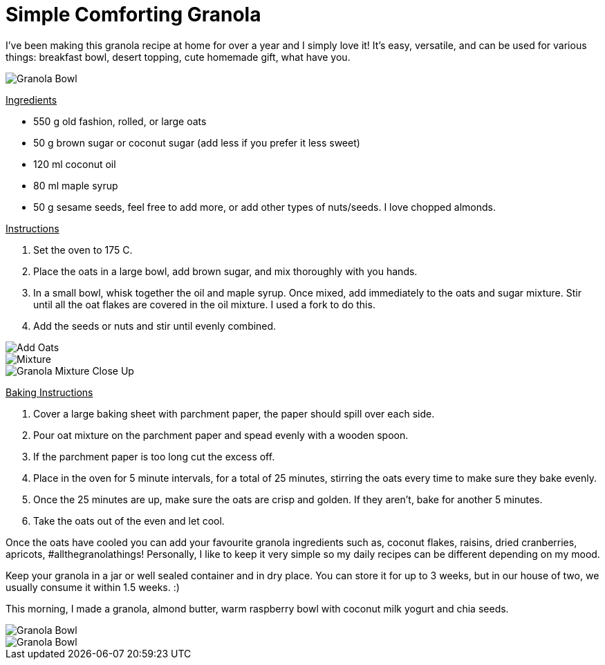 = Simple Comforting Granola
:hp-image: bowl.jpg

:hp-tags: [recipe, vegan, oats, granola, maple syrup, breakfast]

I've been making this granola recipe at home for over a year and I simply love it! It's easy, versatile, and can be used for various things: breakfast bowl, desert topping, cute homemade gift, what have you.

image::almondbutter.jpg#small[Granola Bowl]

+++<u>Ingredients</u>+++
[square]
* 550 g old fashion, rolled, or large oats
* 50 g brown sugar or coconut sugar (add less if you prefer it less sweet)
* 120 ml coconut oil
* 80 ml maple syrup
* 50 g sesame seeds, feel free to add more, or add other types of nuts/seeds. I love chopped almonds.

+++<u>Instructions</u>+++
[square]
. Set the oven to 175 C.
. Place the oats in a large bowl, add brown sugar, and mix thoroughly with you hands.
. In a small bowl, whisk together the oil and maple syrup. Once mixed, add immediately to the oats and sugar mixture. Stir until all the oat flakes are covered in the oil mixture. I used a fork to do this.
. Add the seeds or nuts and stir until evenly combined.

image::oats.jpg#small[Add Oats]
image::mixedoats.jpg#small[Mixture]
image::forkcloseup.jpg#small[Granola Mixture Close Up]

+++<u>Baking Instructions</u>+++
[square]
. Cover a large baking sheet with parchment paper, the paper should spill over each side.
. Pour oat mixture on the parchment paper and spead evenly with a wooden spoon.
. If the parchment paper is too long cut the excess off.
. Place in the oven for 5 minute intervals, for a total of 25 minutes, stirring the oats  every time to make sure they bake evenly.
. Once the 25 minutes are up, make sure the oats are crisp and golden. If they aren't, bake for another 5 minutes. 
. Take the oats out of the even and let cool.


Once the oats have cooled you can add your favourite granola ingredients such as, coconut flakes, raisins, dried cranberries, apricots, #allthegranolathings! Personally, I like to keep it very simple so my daily recipes can be different depending on my mood. 

Keep your granola in a jar or well sealed container and in dry place. You can store it for up to 3 weeks, but in our house of two, we usually consume it within 1.5 weeks. :)

This morning, I made a granola, almond butter, warm raspberry bowl with coconut milk yogurt and chia seeds.

image::bowl.jpg#small[Granola Bowl]
image::almondbutter.jpg#small[Granola Bowl]
